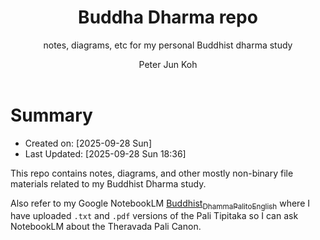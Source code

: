 #+TITLE: Buddha Dharma repo
#+SUBTITLE: notes, diagrams, etc for my personal Buddhist dharma study
#+AUTHOR: Peter Jun Koh
#+EMAIL: gopeterjun@naver.com
#+DESCRIPTION:
#+LANGUAGE: en, ko

* Summary

- Created on: [2025-09-28 Sun]
- Last Updated: [2025-09-28 Sun 18:36]

This repo contains notes, diagrams, and other mostly non-binary file
materials related to my Buddhist Dharma study.

Also refer to my Google NotebookLM [[https://notebooklm.google.com/notebook/274540c8-8583-49b7-9e9e-141d18d3988a][Buddhist_Dhamma_Pali_to_English]] where I
have uploaded ~.txt~ and ~.pdf~ versions of the Pali Tipitaka so I can
ask NotebookLM about the Theravada Pali Canon.
